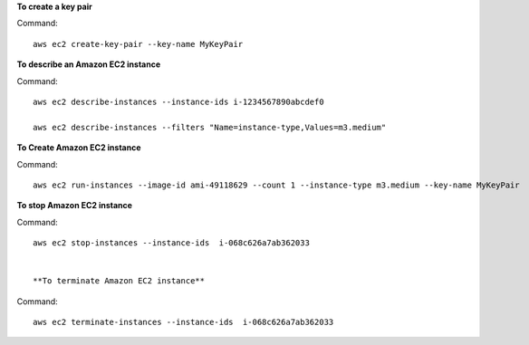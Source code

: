 **To create a key pair**

Command::

  aws ec2 create-key-pair --key-name MyKeyPair

**To describe an Amazon EC2 instance**

Command::

  aws ec2 describe-instances --instance-ids i-1234567890abcdef0

  aws ec2 describe-instances --filters "Name=instance-type,Values=m3.medium"
  
**To Create Amazon EC2 instance**

Command::
  
  aws ec2 run-instances --image-id ami-49118629 --count 1 --instance-type m3.medium --key-name MyKeyPair
  

**To stop Amazon EC2 instance**
  
Command::  
  
  aws ec2 stop-instances --instance-ids  i-068c626a7ab362033
  
  
  **To terminate Amazon EC2 instance**
   
Command::   

  aws ec2 terminate-instances --instance-ids  i-068c626a7ab362033




